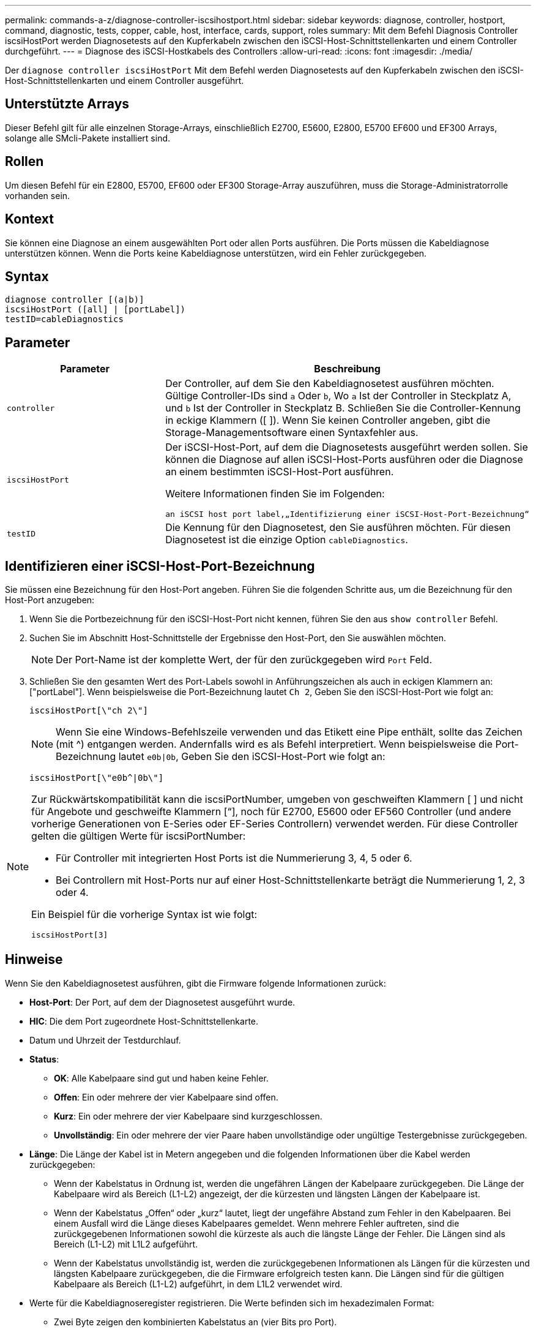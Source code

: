 ---
permalink: commands-a-z/diagnose-controller-iscsihostport.html 
sidebar: sidebar 
keywords: diagnose, controller, hostport, command, diagnostic, tests, copper, cable, host, interface, cards, support, roles 
summary: Mit dem Befehl Diagnosis Controller iscsiHostPort werden Diagnosetests auf den Kupferkabeln zwischen den iSCSI-Host-Schnittstellenkarten und einem Controller durchgeführt. 
---
= Diagnose des iSCSI-Hostkabels des Controllers
:allow-uri-read: 
:icons: font
:imagesdir: ./media/


[role="lead"]
Der `diagnose controller iscsiHostPort` Mit dem Befehl werden Diagnosetests auf den Kupferkabeln zwischen den iSCSI-Host-Schnittstellenkarten und einem Controller ausgeführt.



== Unterstützte Arrays

Dieser Befehl gilt für alle einzelnen Storage-Arrays, einschließlich E2700, E5600, E2800, E5700 EF600 und EF300 Arrays, solange alle SMcli-Pakete installiert sind.



== Rollen

Um diesen Befehl für ein E2800, E5700, EF600 oder EF300 Storage-Array auszuführen, muss die Storage-Administratorrolle vorhanden sein.



== Kontext

Sie können eine Diagnose an einem ausgewählten Port oder allen Ports ausführen. Die Ports müssen die Kabeldiagnose unterstützen können. Wenn die Ports keine Kabeldiagnose unterstützen, wird ein Fehler zurückgegeben.



== Syntax

[listing]
----
diagnose controller [(a|b)]
iscsiHostPort ([all] | [portLabel])
testID=cableDiagnostics
----


== Parameter

[cols="2*"]
|===
| Parameter | Beschreibung 


 a| 
`controller`
 a| 
Der Controller, auf dem Sie den Kabeldiagnosetest ausführen möchten. Gültige Controller-IDs sind `a` Oder `b`, Wo `a` Ist der Controller in Steckplatz A, und `b` Ist der Controller in Steckplatz B. Schließen Sie die Controller-Kennung in eckige Klammern ([ ]). Wenn Sie keinen Controller angeben, gibt die Storage-Managementsoftware einen Syntaxfehler aus.



 a| 
`iscsiHostPort`
 a| 
Der iSCSI-Host-Port, auf dem die Diagnosetests ausgeführt werden sollen. Sie können die Diagnose auf allen iSCSI-Host-Ports ausführen oder die Diagnose an einem bestimmten iSCSI-Host-Port ausführen.

Weitere Informationen finden Sie im Folgenden:

 an iSCSI host port label,„Identifizierung einer iSCSI-Host-Port-Bezeichnung“



 a| 
`testID`
 a| 
Die Kennung für den Diagnosetest, den Sie ausführen möchten. Für diesen Diagnosetest ist die einzige Option `cableDiagnostics`.

|===


== Identifizieren einer iSCSI-Host-Port-Bezeichnung

Sie müssen eine Bezeichnung für den Host-Port angeben. Führen Sie die folgenden Schritte aus, um die Bezeichnung für den Host-Port anzugeben:

. Wenn Sie die Portbezeichnung für den iSCSI-Host-Port nicht kennen, führen Sie den aus `show controller` Befehl.
. Suchen Sie im Abschnitt Host-Schnittstelle der Ergebnisse den Host-Port, den Sie auswählen möchten.
+
[NOTE]
====
Der Port-Name ist der komplette Wert, der für den zurückgegeben wird `Port` Feld.

====
. Schließen Sie den gesamten Wert des Port-Labels sowohl in Anführungszeichen als auch in eckigen Klammern an: ["portLabel"]. Wenn beispielsweise die Port-Bezeichnung lautet `Ch 2`, Geben Sie den iSCSI-Host-Port wie folgt an:
+
[listing]
----
iscsiHostPort[\"ch 2\"]
----
+
[NOTE]
====
Wenn Sie eine Windows-Befehlszeile verwenden und das Etikett eine Pipe enthält, sollte das Zeichen (mit {caret}) entgangen werden. Andernfalls wird es als Befehl interpretiert. Wenn beispielsweise die Port-Bezeichnung lautet `e0b|0b`, Geben Sie den iSCSI-Host-Port wie folgt an:

====
+
[listing]
----
iscsiHostPort[\"e0b^|0b\"]
----


[NOTE]
====
Zur Rückwärtskompatibilität kann die iscsiPortNumber, umgeben von geschweiften Klammern [ ] und nicht für Angebote und geschweifte Klammern [“], noch für E2700, E5600 oder EF560 Controller (und andere vorherige Generationen von E-Series oder EF-Series Controllern) verwendet werden. Für diese Controller gelten die gültigen Werte für iscsiPortNumber:

* Für Controller mit integrierten Host Ports ist die Nummerierung 3, 4, 5 oder 6.
* Bei Controllern mit Host-Ports nur auf einer Host-Schnittstellenkarte beträgt die Nummerierung 1, 2, 3 oder 4.


Ein Beispiel für die vorherige Syntax ist wie folgt:

[listing]
----
iscsiHostPort[3]
----
====


== Hinweise

Wenn Sie den Kabeldiagnosetest ausführen, gibt die Firmware folgende Informationen zurück:

* *Host-Port*: Der Port, auf dem der Diagnosetest ausgeführt wurde.
* *HIC*: Die dem Port zugeordnete Host-Schnittstellenkarte.
* Datum und Uhrzeit der Testdurchlauf.
* *Status*:
+
** *OK*: Alle Kabelpaare sind gut und haben keine Fehler.
** *Offen*: Ein oder mehrere der vier Kabelpaare sind offen.
** *Kurz*: Ein oder mehrere der vier Kabelpaare sind kurzgeschlossen.
** *Unvollständig*: Ein oder mehrere der vier Paare haben unvollständige oder ungültige Testergebnisse zurückgegeben.


* *Länge*: Die Länge der Kabel ist in Metern angegeben und die folgenden Informationen über die Kabel werden zurückgegeben:
+
** Wenn der Kabelstatus in Ordnung ist, werden die ungefähren Längen der Kabelpaare zurückgegeben. Die Länge der Kabelpaare wird als Bereich (L1-L2) angezeigt, der die kürzesten und längsten Längen der Kabelpaare ist.
** Wenn der Kabelstatus „Offen“ oder „kurz“ lautet, liegt der ungefähre Abstand zum Fehler in den Kabelpaaren. Bei einem Ausfall wird die Länge dieses Kabelpaares gemeldet. Wenn mehrere Fehler auftreten, sind die zurückgegebenen Informationen sowohl die kürzeste als auch die längste Länge der Fehler. Die Längen sind als Bereich (L1-L2) mit L1L2 aufgeführt.
** Wenn der Kabelstatus unvollständig ist, werden die zurückgegebenen Informationen als Längen für die kürzesten und längsten Kabelpaare zurückgegeben, die die Firmware erfolgreich testen kann. Die Längen sind für die gültigen Kabelpaare als Bereich (L1-L2) aufgeführt, in dem L1L2 verwendet wird.


* Werte für die Kabeldiagnoseregister registrieren. Die Werte befinden sich im hexadezimalen Format:
+
** Zwei Byte zeigen den kombinierten Kabelstatus an (vier Bits pro Port).
** Vier zwei-Byte-Nummern zeigen die Länge jedes Kanals an.






== Minimale Firmware-Stufe

7.77

8.10 überarbeitet das Nummerierungssystem für iSCSI-Host-Ports.
